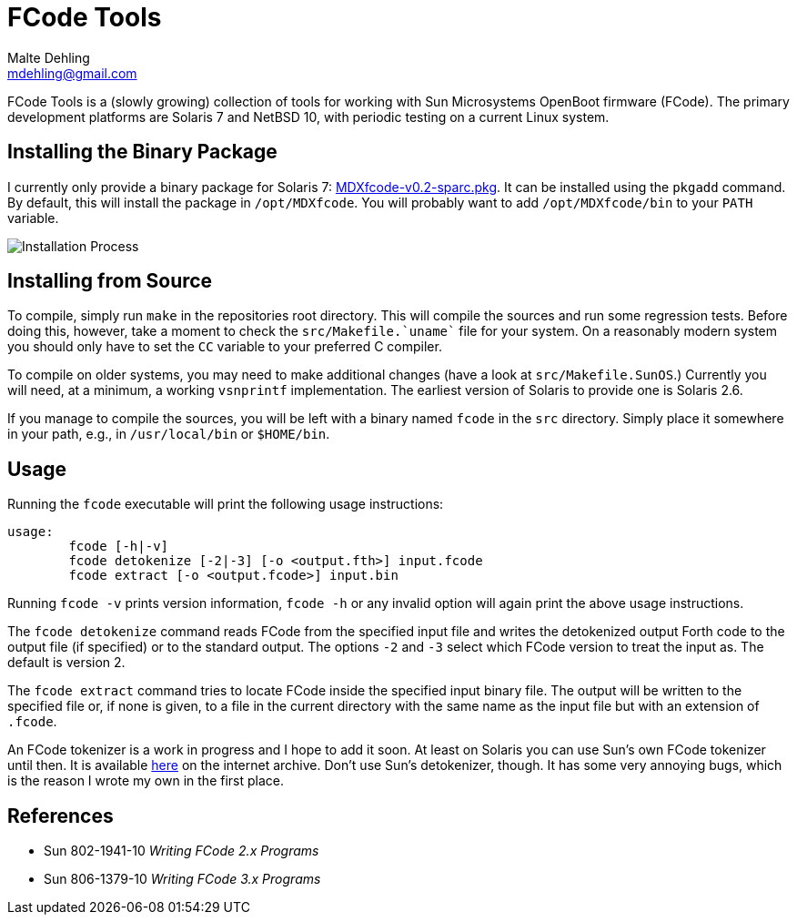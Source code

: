 = FCode Tools
Malte Dehling <mdehling@gmail.com>

:imagesdir: https://raw.githubusercontent.com/mdehling/fcode-tools/main/img/


FCode Tools is a (slowly growing) collection of tools for working with Sun
Microsystems OpenBoot firmware (FCode).  The primary development platforms are
Solaris 7 and NetBSD 10, with periodic testing on a current Linux system.


Installing the Binary Package
-----------------------------
I currently only provide a binary package for Solaris 7:
https://github.com/mdehling/fcode-tools/raw/main/pkg/MDXfcode-v0.2-sparc.pkg[MDXfcode-v0.2-sparc.pkg].
It can be installed using the `pkgadd` command.  By default, this will install
the package in `/opt/MDXfcode`.  You will probably want to add
`/opt/MDXfcode/bin` to your `PATH` variable.

image:install.png["Installation Process"]


Installing from Source
----------------------
To compile, simply run `make` in the repositories root directory.  This will
compile the sources and run some regression tests.  Before doing this,
however, take a moment to check the `pass:[src/Makefile.`uname`]` file for
your system.  On a reasonably modern system you should only have to set the
`CC` variable to your preferred C compiler.

To compile on older systems, you may need to make additional changes (have a
look at `src/Makefile.SunOS`.)  Currently you will need, at a minimum, a
working `vsnprintf` implementation.  The earliest version of Solaris to
provide one is Solaris 2.6.

If you manage to compile the sources, you will be left with a binary named
`fcode` in the `src` directory.  Simply place it somewhere in your path, e.g.,
in `/usr/local/bin` or `$HOME/bin`.


Usage
-----
Running the `fcode` executable will print the following usage instructions:

----
usage:
	fcode [-h|-v]
	fcode detokenize [-2|-3] [-o <output.fth>] input.fcode
	fcode extract [-o <output.fcode>] input.bin
----

Running `fcode -v` prints version information, `fcode -h` or any invalid
option will again print the above usage instructions.

The `fcode detokenize` command reads FCode from the specified input file and
writes the detokenized output Forth code to the output file (if specified) or
to the standard output.  The options `-2` and `-3` select which FCode version
to treat the input as.  The default is version 2.

The `fcode extract` command tries to locate FCode inside the specified input
binary file.  The output will be written to the specified file or, if none is
given, to a file in the current directory with the same name as the input file
but with an extension of `.fcode`.

An FCode tokenizer is a work in progress and I hope to add it soon.  At least
on Solaris you can use Sun's own FCode tokenizer until then.  It is available
https://archive.org/details/sun-ddk-v2.6[here] on the internet archive.  Don't
use Sun's detokenizer, though.  It has some very annoying bugs, which is the
reason I wrote my own in the first place.


References
----------
- Sun 802-1941-10 _Writing FCode 2.x Programs_
- Sun 806-1379-10 _Writing FCode 3.x Programs_
